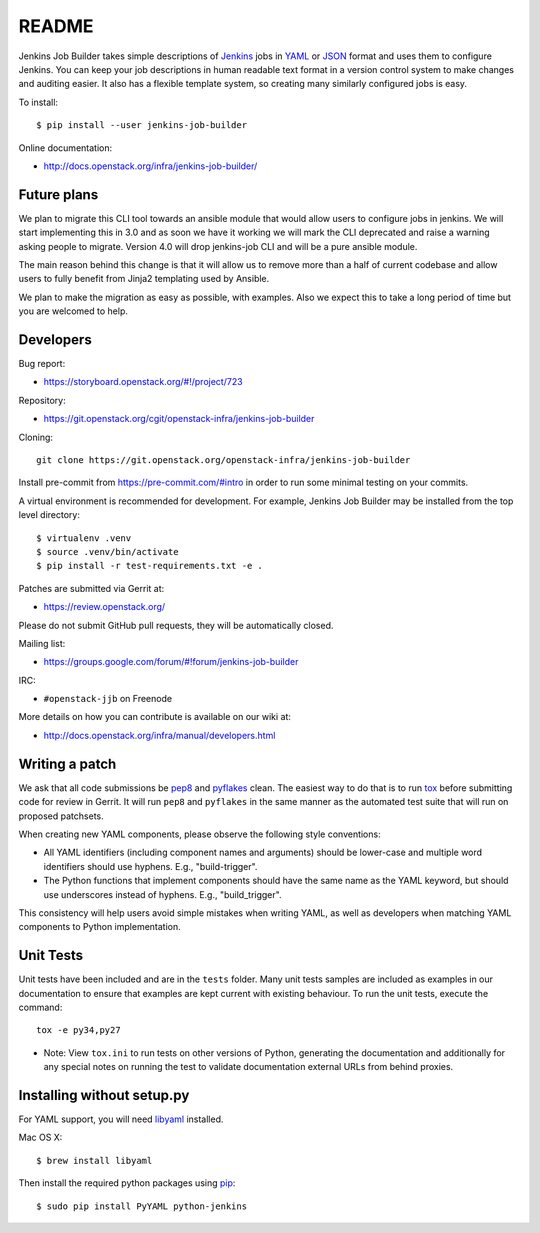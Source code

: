 README
======

Jenkins Job Builder takes simple descriptions of Jenkins_ jobs in YAML_ or JSON_
format and uses them to configure Jenkins. You can keep your job descriptions in
human readable text format in a version control system to make changes and
auditing easier. It also has a flexible template system, so creating many
similarly configured jobs is easy.

To install::

    $ pip install --user jenkins-job-builder

Online documentation:

* http://docs.openstack.org/infra/jenkins-job-builder/

Future plans
------------

We plan to migrate this CLI tool towards an ansible module that would allow
users to configure jobs in jenkins. We will start implementing this in 3.0
and as soon we have it working we will mark the CLI deprecated and raise
a warning asking people to migrate. Version 4.0 will drop jenkins-job CLI
and will be a pure ansible module.

The main reason behind this change is that it will allow us to remove more than
a half of current codebase and allow users to fully benefit from Jinja2
templating used by Ansible.

We plan to make the migration as easy as possible, with examples. Also we
expect this to take a long period of time but you are welcomed to help.

Developers
----------
Bug report:

* https://storyboard.openstack.org/#!/project/723

Repository:

* https://git.openstack.org/cgit/openstack-infra/jenkins-job-builder

Cloning::

    git clone https://git.openstack.org/openstack-infra/jenkins-job-builder

Install pre-commit from https://pre-commit.com/#intro in order to run some
minimal testing on your commits.

A virtual environment is recommended for development.  For example, Jenkins
Job Builder may be installed from the top level directory::

    $ virtualenv .venv
    $ source .venv/bin/activate
    $ pip install -r test-requirements.txt -e .

Patches are submitted via Gerrit at:

* https://review.openstack.org/

Please do not submit GitHub pull requests, they will be automatically closed.

Mailing list:

* https://groups.google.com/forum/#!forum/jenkins-job-builder

IRC:

* ``#openstack-jjb`` on Freenode

More details on how you can contribute is available on our wiki at:

* http://docs.openstack.org/infra/manual/developers.html

Writing a patch
---------------

We ask that all code submissions be pep8_ and pyflakes_ clean.  The
easiest way to do that is to run tox_ before submitting code for
review in Gerrit.  It will run ``pep8`` and ``pyflakes`` in the same
manner as the automated test suite that will run on proposed
patchsets.

When creating new YAML components, please observe the following style
conventions:

* All YAML identifiers (including component names and arguments)
  should be lower-case and multiple word identifiers should use
  hyphens.  E.g., "build-trigger".
* The Python functions that implement components should have the same
  name as the YAML keyword, but should use underscores instead of
  hyphens. E.g., "build_trigger".

This consistency will help users avoid simple mistakes when writing
YAML, as well as developers when matching YAML components to Python
implementation.

Unit Tests
----------

Unit tests have been included and are in the ``tests`` folder. Many unit
tests samples are included as examples in our documentation to ensure that
examples are kept current with existing behaviour. To run the unit tests,
execute the command::

    tox -e py34,py27

* Note: View ``tox.ini`` to run tests on other versions of Python,
  generating the documentation and additionally for any special notes
  on running the test to validate documentation external URLs from behind
  proxies.

Installing without setup.py
---------------------------

For YAML support, you will need libyaml_ installed.

Mac OS X::

    $ brew install libyaml

Then install the required python packages using pip_::

    $ sudo pip install PyYAML python-jenkins

.. _Jenkins: https://jenkins.io/
.. _YAML: http://www.yaml.org/
.. _JSON: http://json.org/
.. _pep8: https://pypi.python.org/pypi/pep8
.. _pyflakes: https://pypi.python.org/pypi/pyflakes
.. _tox: https://testrun.org/tox
.. _libyaml: http://pyyaml.org/wiki/LibYAML
.. _pip: https://pypi.python.org/pypi/pip
